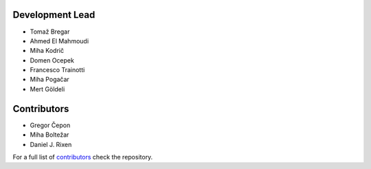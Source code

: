 Development Lead
----------------

* Tomaž Bregar 

* Ahmed El Mahmoudi

* Miha Kodrič

* Domen Ocepek

* Francesco Trainotti

* Miha Pogačar

* Mert Göldeli

Contributors
------------

* Gregor Čepon

* Miha Boltežar

* Daniel J. Rixen

For a full list of `contributors`_ check the repository.

.. _contributors: https://gitlab.com/pyFBS/pyFBS/-/graphs/master
